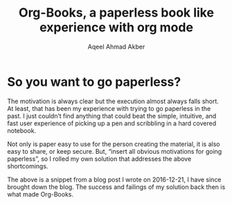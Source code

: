 #+TITLE: Org-Books, a paperless book like experience with org mode
#+AUTHOR: Aqeel Ahmad Akber

* So you want to go paperless?
The motivation is always clear but the execution almost always falls
short. At least, that has been my experience with trying to go
paperless in the past. I just couldn’t find anything that could beat
the simple, intuitive, and fast user experience of picking up a pen
and scribbling in a hard covered notebook.

Not only is paper easy to use for the person creating the material, it
is also easy to share, or keep secure. But, “insert all obvious
motivations for going paperless”, so I rolled my own solution that
addresses the above shortcomings.

The above is a snippet from a blog post I wrote on 2016-12-21, I have
since brought down the blog. The success and failings of my solution
back then is what made Org-Books.
